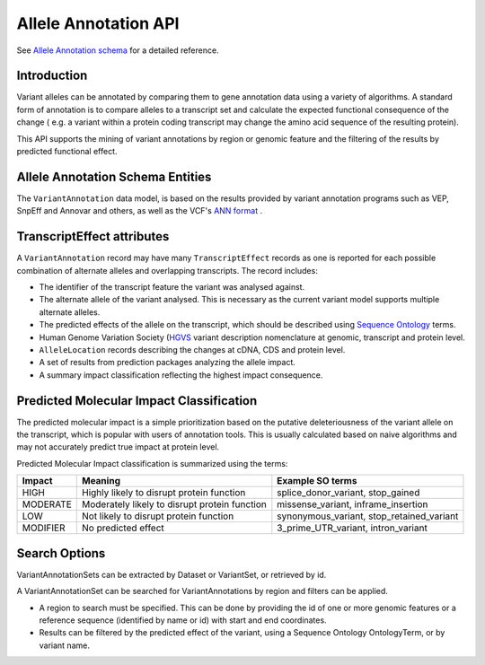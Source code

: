 
Allele Annotation API
!!!!!!!!!!!!!!!!!!!!!!

See `Allele Annotation schema <../schemas/alleleAnnotations.html>`_ for a detailed reference.

Introduction
@@@@@@@@@@@@

Variant alleles can be annotated by comparing them to gene annotation data
using a variety of algorithms. A standard form of annotation is to compare 
alleles to a transcript set and calculate the expected functional consequence 
of the change ( e.g. a variant within a protein coding transcript may change the
amino acid sequence of the resulting protein).

This API supports the mining of variant annotations by region or genomic 
feature and the filtering of the results by predicted functional effect.

Allele Annotation Schema Entities
@@@@@@@@@@@@@@@@@@@@@@@@

The ``VariantAnnotation`` data model, is based on the results provided by variant 
annotation programs such as VEP, SnpEff and Annovar and others, as well as the 
VCF's `ANN format <http://snpeff.sourceforge.net/VCFannotationformat_v1.0.pdf>`_ . 


+---------------------+---------------------------------------------------------------------------------------------------------------------+
| Record              | Description                                                                                                         |
+=====================+=====================================================================================================================+
| VariantAnnotationSet| A VariantAnnotationSet record groups VariantAnnotation records. It represents the comparison of a VariantSet to     |
|                     | specified gene annotation data using specified algorithms. It holds information describing the software and         |
|                     | annotation data versions used.                                                                                      |           |
+---------------------+---------------------------------------------------------------------------------------------------------------------+
| VariantAnnotation   | A VariantAnnotation record represents the result of comparing a single variant to the set of annotation data. It    |
|                     | contains structured sub-records and a flexible key-value pair ‘info’ field.                                         |
+---------------------+---------------------------------------------------------------------------------------------------------------------+
| TranscriptEffect    | A TranscriptEffect record describes the effect of an allele on a transcript.                                        |
+---------------------+---------------------------------------------------------------------------------------------------------------------+
| AlleleLocation      | An AlleleLocation record holds the location of an allele relative to a non-genomic coordinate system such as a CDS  |
|                     | or protein. It holds the reference and alternate sequence where appropriate                                         |
+---------------------+---------------------------------------------------------------------------------------------------------------------+
| AnalysisResult      | An AnalysisResult record holds the output of a prediction package such as SIFT on a specific allele.                |
+---------------------+---------------------------------------------------------------------------------------------------------------------+


TranscriptEffect attributes
@@@@@@@@@@@@@@@@@@@@@@@@@@@

A ``VariantAnnotation`` record may have many ``TranscriptEffect`` records as one is 
reported for each possible combination of alternate alleles and overlapping 
transcripts. The record includes:

* The identifier of the transcript feature the variant was analysed against.
* The alternate allele of the variant analysed. This is necessary as the current variant model supports multiple alternate alleles.
* The predicted effects of the allele on the transcript, which should be described using `Sequence Ontology <http://www.sequenceontology.org>`_ terms.
* Human Genome Variation Society (`HGVS <http://www.hgvs.org/mutnomen>`_ variant description nomenclature at genomic, transcript and protein level. 
* ``AlleleLocation`` records describing the changes at cDNA, CDS and protein level.
* A set of results from prediction packages analyzing the allele impact.
* A summary impact classification reflecting the highest impact consequence.

Predicted Molecular Impact Classification
@@@@@@@@@@@@@@@@@@@@@@@@@@@@@@@@@@@@@@@@@

The predicted molecular impact is a simple prioritization based on the putative
deleteriousness of the variant allele on the transcript, which is popular with
users of annotation tools. This is usually calculated based on naive algorithms
and may not accurately predict true impact at protein level.

Predicted Molecular Impact classification is summarized using the terms:

+----------+-----------------------------------------------+-------------------------------------------+
| Impact   | Meaning                                       | Example SO terms                          |                   
+==========+===============================================+===========================================+
| HIGH     | Highly likely to disrupt protein function     | splice_donor_variant, stop_gained         |
+----------+-----------------------------------------------+-------------------------------------------+
| MODERATE | Moderately likely to disrupt protein function | missense_variant, inframe_insertion       |
+----------+-----------------------------------------------+-------------------------------------------+
| LOW      | Not likely to disrupt protein function        | synonymous_variant, stop_retained_variant |
+----------+-----------------------------------------------+-------------------------------------------+
| MODIFIER | No predicted effect                           | 3_prime_UTR_variant, intron_variant       |
+----------+-----------------------------------------------+-------------------------------------------+

Search Options
@@@@@@@@@@@@@@

VariantAnnotationSets can be extracted by Dataset or VariantSet, or retrieved by id.

A VariantAnnotationSet can be searched for VariantAnnotations by region and filters
can be applied.

* A region to search must be specified. This can be done by providing the id of one or more genomic features or a reference sequence (identified by name or id) with start and end coordinates.
* Results can be filtered by the predicted effect of the variant, using a Sequence Ontology OntologyTerm, or by variant name.

